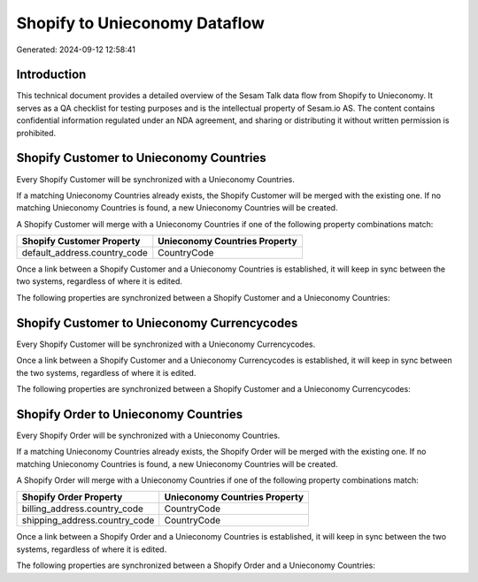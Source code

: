 ==============================
Shopify to Unieconomy Dataflow
==============================

Generated: 2024-09-12 12:58:41

Introduction
------------

This technical document provides a detailed overview of the Sesam Talk data flow from Shopify to Unieconomy. It serves as a QA checklist for testing purposes and is the intellectual property of Sesam.io AS. The content contains confidential information regulated under an NDA agreement, and sharing or distributing it without written permission is prohibited.

Shopify Customer to Unieconomy Countries
----------------------------------------
Every Shopify Customer will be synchronized with a Unieconomy Countries.

If a matching Unieconomy Countries already exists, the Shopify Customer will be merged with the existing one.
If no matching Unieconomy Countries is found, a new Unieconomy Countries will be created.

A Shopify Customer will merge with a Unieconomy Countries if one of the following property combinations match:

.. list-table::
   :header-rows: 1

   * - Shopify Customer Property
     - Unieconomy Countries Property
   * - default_address.country_code
     - CountryCode

Once a link between a Shopify Customer and a Unieconomy Countries is established, it will keep in sync between the two systems, regardless of where it is edited.

The following properties are synchronized between a Shopify Customer and a Unieconomy Countries:

.. list-table::
   :header-rows: 1

   * - Shopify Customer Property
     - Unieconomy Countries Property
     - Unieconomy Data Type


Shopify Customer to Unieconomy Currencycodes
--------------------------------------------
Every Shopify Customer will be synchronized with a Unieconomy Currencycodes.

Once a link between a Shopify Customer and a Unieconomy Currencycodes is established, it will keep in sync between the two systems, regardless of where it is edited.

The following properties are synchronized between a Shopify Customer and a Unieconomy Currencycodes:

.. list-table::
   :header-rows: 1

   * - Shopify Customer Property
     - Unieconomy Currencycodes Property
     - Unieconomy Data Type


Shopify Order to Unieconomy Countries
-------------------------------------
Every Shopify Order will be synchronized with a Unieconomy Countries.

If a matching Unieconomy Countries already exists, the Shopify Order will be merged with the existing one.
If no matching Unieconomy Countries is found, a new Unieconomy Countries will be created.

A Shopify Order will merge with a Unieconomy Countries if one of the following property combinations match:

.. list-table::
   :header-rows: 1

   * - Shopify Order Property
     - Unieconomy Countries Property
   * - billing_address.country_code
     - CountryCode
   * - shipping_address.country_code
     - CountryCode

Once a link between a Shopify Order and a Unieconomy Countries is established, it will keep in sync between the two systems, regardless of where it is edited.

The following properties are synchronized between a Shopify Order and a Unieconomy Countries:

.. list-table::
   :header-rows: 1

   * - Shopify Order Property
     - Unieconomy Countries Property
     - Unieconomy Data Type

